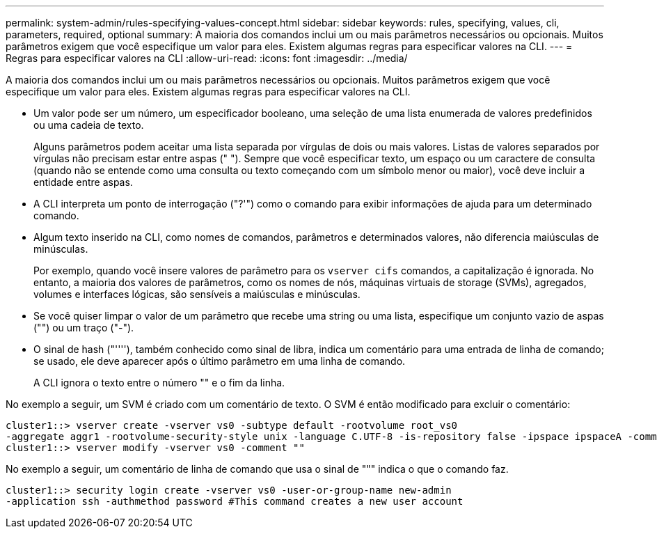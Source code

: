 ---
permalink: system-admin/rules-specifying-values-concept.html 
sidebar: sidebar 
keywords: rules, specifying, values, cli, parameters, required, optional 
summary: A maioria dos comandos inclui um ou mais parâmetros necessários ou opcionais. Muitos parâmetros exigem que você especifique um valor para eles. Existem algumas regras para especificar valores na CLI. 
---
= Regras para especificar valores na CLI
:allow-uri-read: 
:icons: font
:imagesdir: ../media/


[role="lead"]
A maioria dos comandos inclui um ou mais parâmetros necessários ou opcionais. Muitos parâmetros exigem que você especifique um valor para eles. Existem algumas regras para especificar valores na CLI.

* Um valor pode ser um número, um especificador booleano, uma seleção de uma lista enumerada de valores predefinidos ou uma cadeia de texto.
+
Alguns parâmetros podem aceitar uma lista separada por vírgulas de dois ou mais valores. Listas de valores separados por vírgulas não precisam estar entre aspas (" "). Sempre que você especificar texto, um espaço ou um caractere de consulta (quando não se entende como uma consulta ou texto começando com um símbolo menor ou maior), você deve incluir a entidade entre aspas.

* A CLI interpreta um ponto de interrogação ("?'") como o comando para exibir informações de ajuda para um determinado comando.
* Algum texto inserido na CLI, como nomes de comandos, parâmetros e determinados valores, não diferencia maiúsculas de minúsculas.
+
Por exemplo, quando você insere valores de parâmetro para os `vserver cifs` comandos, a capitalização é ignorada. No entanto, a maioria dos valores de parâmetros, como os nomes de nós, máquinas virtuais de storage (SVMs), agregados, volumes e interfaces lógicas, são sensíveis a maiúsculas e minúsculas.

* Se você quiser limpar o valor de um parâmetro que recebe uma string ou uma lista, especifique um conjunto vazio de aspas ("") ou um traço ("-").
* O sinal de hash ("''''), também conhecido como sinal de libra, indica um comentário para uma entrada de linha de comando; se usado, ele deve aparecer após o último parâmetro em uma linha de comando.
+
A CLI ignora o texto entre o número "" e o fim da linha.



No exemplo a seguir, um SVM é criado com um comentário de texto. O SVM é então modificado para excluir o comentário:

[listing]
----
cluster1::> vserver create -vserver vs0 -subtype default -rootvolume root_vs0
-aggregate aggr1 -rootvolume-security-style unix -language C.UTF-8 -is-repository false -ipspace ipspaceA -comment "My SVM"
cluster1::> vserver modify -vserver vs0 -comment ""
----
No exemplo a seguir, um comentário de linha de comando que usa o sinal de """ indica o que o comando faz.

[listing]
----
cluster1::> security login create -vserver vs0 -user-or-group-name new-admin
-application ssh -authmethod password #This command creates a new user account
----